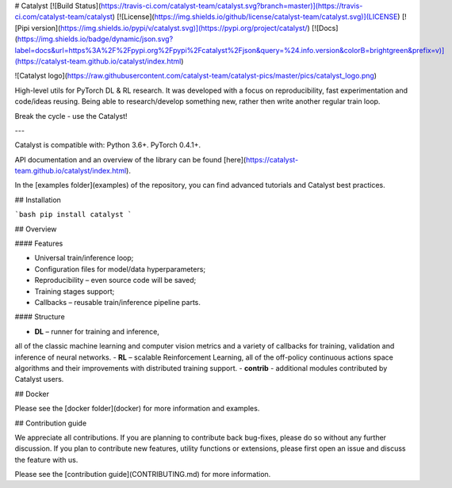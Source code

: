 
# Catalyst
[![Build Status](https://travis-ci.com/catalyst-team/catalyst.svg?branch=master)](https://travis-ci.com/catalyst-team/catalyst) 
[![License](https://img.shields.io/github/license/catalyst-team/catalyst.svg)](LICENSE)
[![Pipi version](https://img.shields.io/pypi/v/catalyst.svg)](https://pypi.org/project/catalyst/)
[![Docs](https://img.shields.io/badge/dynamic/json.svg?label=docs&url=https%3A%2F%2Fpypi.org%2Fpypi%2Fcatalyst%2Fjson&query=%24.info.version&colorB=brightgreen&prefix=v)](https://catalyst-team.github.io/catalyst/index.html)

![Catalyst logo](https://raw.githubusercontent.com/catalyst-team/catalyst-pics/master/pics/catalyst_logo.png)

High-level utils for PyTorch DL & RL research.
It was developed with a focus on reproducibility, 
fast experimentation and code/ideas reusing.
Being able to research/develop something new, 
rather then write another regular train loop.

Break the cycle - use the Catalyst!

---

Catalyst is compatible with: Python 3.6+. PyTorch 0.4.1+.

API documentation and an overview of the library can be found 
[here](https://catalyst-team.github.io/catalyst/index.html).

In the [examples folder](examples) 
of the repository, you can find advanced tutorials and Catalyst best practices.


## Installation

```bash
pip install catalyst
```


## Overview

#### Features

- Universal train/inference loop;
- Configuration files for model/data hyperparameters;
- Reproducibility – even source code will be saved;
- Training stages support;
- Callbacks – reusable train/inference pipeline parts.


#### Structure

- **DL** – runner for training and inference, 
all of the classic machine learning and computer vision metrics 
and a variety of callbacks for training, validation 
and inference of neural networks.
- **RL** – scalable Reinforcement Learning,
all of the off-policy continuous actions space algorithms and their improvements
with distributed training support.
- **contrib** - additional modules contributed by Catalyst users.


## Docker

Please see the [docker folder](docker) 
for more information and examples.


## Contribution guide

We appreciate all contributions. 
If you are planning to contribute back bug-fixes, 
please do so without any further discussion. 
If you plan to contribute new features, utility functions or extensions, 
please first open an issue and discuss the feature with us.

Please see the [contribution guide](CONTRIBUTING.md) 
for more information.



